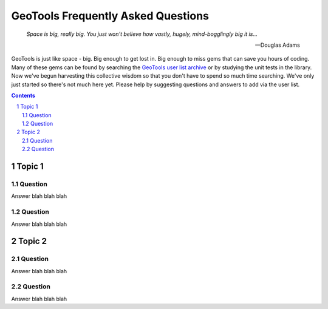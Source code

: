 .. -*- coding: utf-8 -*-


.. NOTE TO MAINTAINERS: Please add new questions to the end of their
   sections, so section/question numbers remain stable.

=====================================
 GeoTools Frequently Asked Questions
=====================================

.. epigraph:: 

   *Space is big, really big. You just won't believe how vastly, hugely, mind-bogglingly big it is...*
              
   -- Douglas Adams

GeoTools is just like space - big. Big enough to get lost in. Big enough to miss gems that can save you hours of coding. Many of these gems can be found by searching the `GeoTools user list archive <http://n2.nabble.com/geotools-gt2-users-f1936685.html>`_ or by studying the unit tests in the library. Now we've begun harvesting this collective wisdom so that you don't have to spend so much time searching. We've only just started so there's not much here yet. Please help by suggesting questions and answers to add via the user list.

.. contents::
.. sectnum::

Topic 1
=======

Question
--------

Answer blah blah blah

Question
--------

Answer blah blah blah


Topic 2
=======

Question
--------

Answer blah blah blah

Question
--------

Answer blah blah blah

